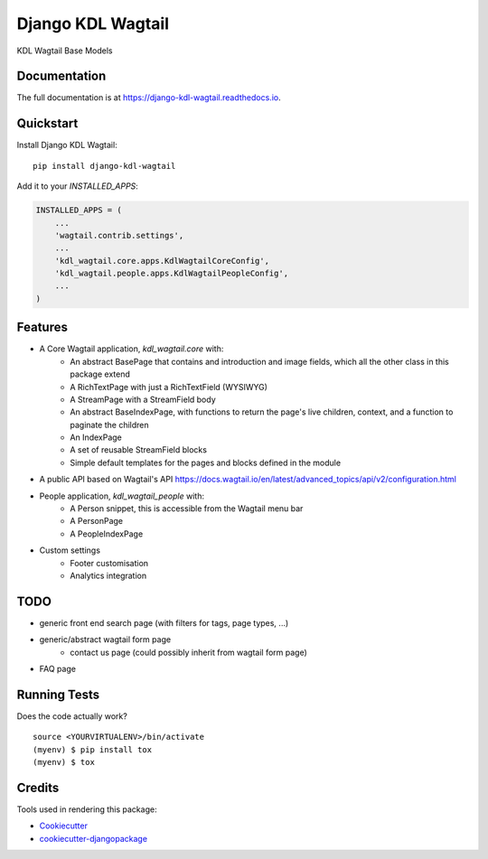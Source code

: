 =============================
Django KDL Wagtail
=============================

.. image:: https://badge.fury.io/py/django-kdl-wagtail.svg
    :target: https://badge.fury.io/py/django-kdl-wagtail

.. image:: https://travis-ci.org/kingsdigitallab/django-kdl-wagtail.svg?branch=master
    :target: https://travis-ci.org/kingsdigitallab/django-kdl-wagtail

.. image:: https://codecov.io/gh/kingsdigitallab/django-kdl-wagtail/branch/master/graph/badge.svg
    :target: https://codecov.io/gh/kingsdigitallab/django-kdl-wagtail

KDL Wagtail Base Models

Documentation
-------------

The full documentation is at https://django-kdl-wagtail.readthedocs.io.

Quickstart
----------

Install Django KDL Wagtail::

    pip install django-kdl-wagtail

Add it to your `INSTALLED_APPS`:

.. code-block:: python

    INSTALLED_APPS = (
        ...
        'wagtail.contrib.settings',
        ...
        'kdl_wagtail.core.apps.KdlWagtailCoreConfig',
        'kdl_wagtail.people.apps.KdlWagtailPeopleConfig',
        ...
    )

Features
--------

* A Core Wagtail application, `kdl_wagtail.core` with:
    * An abstract BasePage that contains and introduction and image fields, which all the other class in this package extend
    * A RichTextPage with just a RichTextField (WYSIWYG)
    * A StreamPage with a StreamField body
    * An abstract BaseIndexPage, with functions to return the page's live children, context, and a function to paginate the children
    * An IndexPage
    * A set of reusable StreamField blocks
    * Simple default templates for the pages and blocks defined in the module
* A public API based on Wagtail's API https://docs.wagtail.io/en/latest/advanced_topics/api/v2/configuration.html
* People application, `kdl_wagtail_people` with:
    * A Person snippet, this is accessible from the Wagtail menu bar
    * A PersonPage
    * A PeopleIndexPage
* Custom settings
    * Footer customisation
    * Analytics integration

TODO
----

* generic front end search page (with filters for tags, page types, ...)
* generic/abstract wagtail form page
    * contact us page (could possibly inherit from wagtail form page)
* FAQ page

Running Tests
-------------

Does the code actually work?

::

    source <YOURVIRTUALENV>/bin/activate
    (myenv) $ pip install tox
    (myenv) $ tox

Credits
-------

Tools used in rendering this package:

*  Cookiecutter_
*  `cookiecutter-djangopackage`_

.. _Cookiecutter: https://github.com/audreyr/cookiecutter
.. _`cookiecutter-djangopackage`: https://github.com/pydanny/cookiecutter-djangopackage
